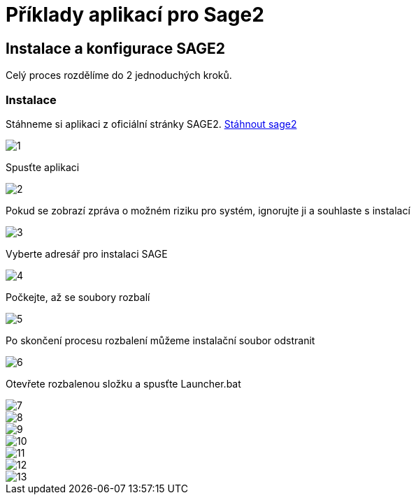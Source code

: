 = Příklady aplikací pro Sage2 

== Instalace a konfigurace SAGE2

Celý proces rozdělíme do 2 jednoduchých kroků.

=== Instalace

Stáhneme si aplikaci z oficiální stránky SAGE2. http://sage2.sagecommons.org/downloads/[Stáhnout sage2]
  
image::Images/1.png[]

Spusťte aplikaci

image::Images/2.png[]

Pokud se zobrazí zpráva o možném riziku pro systém, ignorujte ji a souhlaste s instalací

image::Images/3.png[]

Vyberte adresář pro instalaci SAGE

image::Images/4.png[]

Počkejte, až se soubory rozbalí

image::Images/5.png[]

Po skončení procesu rozbalení můžeme instalační soubor odstranit

image::Images/6.png[]

Otevřete rozbalenou složku a spusťte Launcher.bat

image::Images/7.png[]

image::Images/8.png[]

image::Images/9.png[]

image::Images/10.png[]

image::Images/11.png[]

image::Images/12.png[]

image::Images/13.png[]
